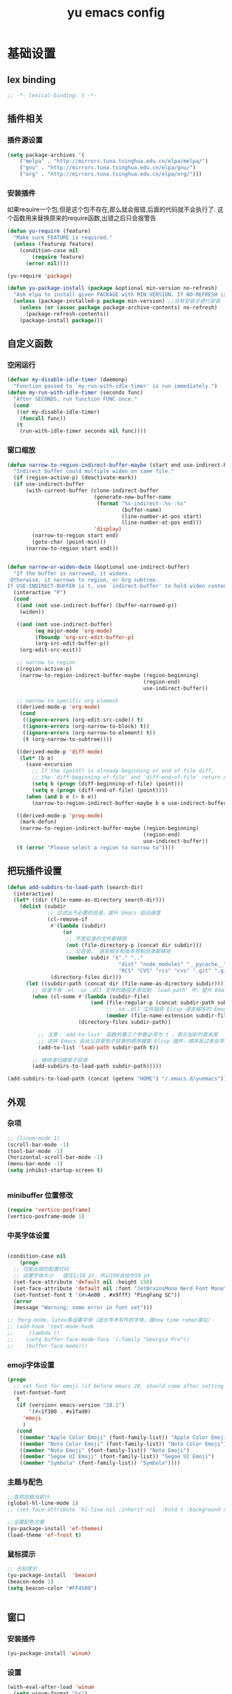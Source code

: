 #+TITLE:yu emacs config
#+STARTUP:overview
* 基础设置
** lex binding

#+begin_src emacs-lisp
;; -*- lexical-binding: t -*-
#+end_src

** 插件相关
*** 插件源设置
#+begin_src emacs-lisp
(setq package-archives '(
    ("melpa" . "http://mirrors.tuna.tsinghua.edu.cn/elpa/melpa/")
    ("gnu" . "http://mirrors.tuna.tsinghua.edu.cn/elpa/gnu/")
    ("org" . "http://mirrors.tuna.tsinghua.edu.cn/elpa/org/")))
#+end_src

*** 安装插件
    如果require一个包,但是这个包不存在,那么就会报错,后面的代码就不会执行了. 这个函数用来替换原来的require函数,出错之后只会报警告
#+begin_src emacs-lisp
(defun yu-require (feature)
  "Make sure FEATURE is required."
  (unless (featurep feature)
    (condition-case nil
        (require feature)
      (error nil))))

(yu-require 'package)

(defun yu-package-install (package &optional min-version no-refresh)
  "Ask elpa to install given PACKAGE with MIN-VERSION. If NO-REFRESH is nil, `package-refresh-contents' is called."
  (unless (package-installed-p package min-version) ;;没有安装才进行安装
    (unless (or (assoc package package-archive-contents) no-refresh)
      (package-refresh-contents))
    (package-install package)))
#+end_src

** 自定义函数
*** 空闲运行
#+begin_src emacs-lisp
(defvar my-disable-idle-timer (daemonp)
  "Function passed to `my-run-with-idle-timer' is run immediately.")
(defun my-run-with-idle-timer (seconds func)
  "After SECONDS, run function FUNC once."
  (cond
   ((or my-disable-idle-timer)
    (funcall func))
   (t
    (run-with-idle-timer seconds nil func))))
#+end_src

*** 窗口缩放

#+begin_src emacs-lisp
(defun narrow-to-region-indirect-buffer-maybe (start end use-indirect-buffer)
  "Indirect buffer could multiple widen on same file."
  (if (region-active-p) (deactivate-mark))
  (if use-indirect-buffer
      (with-current-buffer (clone-indirect-buffer
                            (generate-new-buffer-name
                             (format "%s-indirect-:%s-:%s"
                                     (buffer-name)
                                     (line-number-at-pos start)
                                     (line-number-at-pos end)))
                            'display)
        (narrow-to-region start end)
        (goto-char (point-min)))
      (narrow-to-region start end)))


(defun narrow-or-widen-dwim (&optional use-indirect-buffer)
  "If the buffer is narrowed, it widens.
 Otherwise, it narrows to region, or Org subtree.
If USE-INDIRECT-BUFFER is t, use `indirect-buffer' to hold widen content."
  (interactive "P")
  (cond
   ((and (not use-indirect-buffer) (buffer-narrowed-p))
    (widen))

   ((and (not use-indirect-buffer)
         (eq major-mode 'org-mode)
         (fboundp 'org-src-edit-buffer-p)
         (org-src-edit-buffer-p))
    (org-edit-src-exit))

   ;; narrow to region
   ((region-active-p)
    (narrow-to-region-indirect-buffer-maybe (region-beginning)
                                            (region-end)
                                            use-indirect-buffer))

   ;; narrow to specific org element
   ((derived-mode-p 'org-mode)
    (cond
     ((ignore-errors (org-edit-src-code)) t)
     ((ignore-errors (org-narrow-to-block) t))
     ((ignore-errors (org-narrow-to-element) t))
     (t (org-narrow-to-subtree))))

   ((derived-mode-p 'diff-mode)
    (let* (b e)
      (save-excursion
        ;; If the (point) is already beginning or end of file diff,
        ;; the `diff-beginning-of-file' and `diff-end-of-file' return nil
        (setq b (progn (diff-beginning-of-file) (point)))
        (setq e (progn (diff-end-of-file) (point))))
      (when (and b e (< b e))
        (narrow-to-region-indirect-buffer-maybe b e use-indirect-buffer))))

   ((derived-mode-p 'prog-mode)
    (mark-defun)
    (narrow-to-region-indirect-buffer-maybe (region-beginning)
                                            (region-end)
                                            use-indirect-buffer))
   (t (error "Please select a region to narrow to"))))

#+end_src

** 把玩插件设置

#+begin_src emacs-lisp
(defun add-subdirs-to-load-path (search-dir)
  (interactive)
  (let* ((dir (file-name-as-directory search-dir)))
    (dolist (subdir
             ;; 过滤出不必要的目录，提升 Emacs 启动速度
             (cl-remove-if
              #'(lambda (subdir)
                  (or
                   ;; 不是目录的文件都移除
                   (not (file-directory-p (concat dir subdir)))
                   ;; 父目录、 语言相关和版本控制目录都移除
                   (member subdir '("." ".."
                                    "dist" "node_modules" "__pycache__"
                                    "RCS" "CVS" "rcs" "cvs" ".git" ".github"))))
              (directory-files dir)))
      (let ((subdir-path (concat dir (file-name-as-directory subdir))))
        ;; 目录下有 .el .so .dll 文件的路径才添加到 `load-path' 中，提升 Emacs 启动速度
        (when (cl-some #'(lambda (subdir-file)
                           (and (file-regular-p (concat subdir-path subdir-file))
                                ;; .so .dll 文件指非 Elisp 语言编写的 Emacs 动态库
                                (member (file-name-extension subdir-file) '("el" "so" "dll"))))
                       (directory-files subdir-path))

          ;; 注意：`add-to-list' 函数的第三个参数必须为 t ，表示加到列表末尾
          ;; 这样 Emacs 会从父目录到子目录的顺序搜索 Elisp 插件，顺序反过来会导致 Emacs 无法正常启动
          (add-to-list 'load-path subdir-path t))

        ;; 继续递归搜索子目录
        (add-subdirs-to-load-path subdir-path)))))

(add-subdirs-to-load-path (concat (getenv "HOME") "/.emacs.d/yuemacs"))
#+end_src

** 外观
*** 杂项
    #+begin_src emacs-lisp
  ;; (linum-mode 1)
  (scroll-bar-mode -1)
  (tool-bar-mode -1)
  (horizontal-scroll-bar-mode -1)
  (menu-bar-mode -1)
  (setq inhibit-startup-screen t)


    #+end_src

*** minibuffer 位置修改

    #+begin_src emacs-lisp :tangle no
(require 'vertico-posframe)
(vertico-posframe-mode 1)

    #+end_src

*** 中英字体设置

#+begin_src emacs-lisp

  (condition-case nil
      (progn
	;; 可能出错的配置代码
	;; 设置字体大小   值在1/10 pt，所以100会给你10 pt
	(set-face-attribute 'default nil :height 150)
	(set-face-attribute 'default nil :font "JetBrainsMono Nerd Font Mono")
	(set-fontset-font t '(#x4e00 . #x9fff) "PingFang SC"))
    (error
	(message "Warning: some error in font set")))

  ;; 为org-mode、latex等设置字体（适合学术写作的字体，跟new time roman类似）：
  ;; (add-hook 'text-mode-hook
  ;;     (lambda ()
  ;; 	(setq buffer-face-mode-face '(:family "Georgia Pro"))
  ;; 	(buffer-face-mode)))

#+end_src

*** emoji字体设置
    #+begin_src emacs-lisp :tangle no
(progn
  ;; set font for emoji (if before emacs 28, should come after setting symbols. emacs 28 now has 'emoji . before, emoji is part of 'symbol)
  (set-fontset-font
   t
   (if (version< emacs-version "28.1")
       '(#x1f300 . #x1fad0)
     'emoji
     )
   (cond
    ((member "Apple Color Emoji" (font-family-list)) "Apple Color Emoji")
    ((member "Noto Color Emoji" (font-family-list)) "Noto Color Emoji")
    ((member "Noto Emoji" (font-family-list)) "Noto Emoji")
    ((member "Segoe UI Emoji" (font-family-list)) "Segoe UI Emoji")
    ((member "Symbola" (font-family-list)) "Symbola"))))
    #+end_src

*** 主题与配色

    #+begin_src emacs-lisp
  ;;高亮加粗当前行
  (global-hl-line-mode 1)
  ;; (set-face-attribute 'hl-line nil :inherit nil  :bold t :background nil :foreground nil)

  ;;设置配色方案
  (yu-package-install 'ef-themes)
  (load-theme 'ef-frost t)

    #+end_src

*** 鼠标提示

    #+begin_src emacs-lisp
  ;; 光标提示
  (yu-package-install  'beacon)
  (beacon-mode 1)
  (setq beacon-color "#FF4500")


    #+end_src

** 窗口
*** 安装插件

#+begin_src emacs-lisp
(yu-package-install 'winum)
#+end_src

*** 设置

#+begin_src emacs-lisp
(with-eval-after-load 'winum
  (setq winum-format "%s")
  (setq winum-mode-line-position 0)
  (set-face-attribute 'winum-face nil :foreground "DeepPink" :underline "DeepPink" :weight 'bold))
(my-run-with-idle-timer 0.5 #'winum-mode)
#+end_src

** 文件
*** 最近打开的文件

#+begin_src emacs-lisp
(yu-require 'recentf)
(recentf-mode 1)
(setq recentf-max-menu-item 10)
#+end_src

*** 自动加载外部修改
    #+begin_src emacs-lisp
(global-auto-revert-mode 1)
    #+end_src

*** 重新打开刚刚关闭的文件
    重新打开是指:在emacs不关闭的情况下,打开刚刚关闭的文件
#+begin_src emacs-lisp
(defvar yu-last-closed-file-list nil)

(defun yu-last-closed-file-track ()
  (when buffer-file-name
    (push buffer-file-name yu-last-closed-file-list)))

(defun yu-last-closed-file-reopen ()
  (interactive)
  (if yu-last-closed-file-list
      (find-file (pop yu-last-closed-file-list))
    (user-error "No last closed file to reopen")))

(define-minor-mode yu-last-closed-file-mode
  "Reopen last closed file."
  :global t
  (if yu-last-closed-file-mode
      (add-hook 'kill-buffer-hook #'yu-last-closed-file-track)
    (remove-hook 'kill-buffer-hook #'yu-last-closed-file-track)))
(yu-last-closed-file-mode)

#+end_src

*** 备份文件
    备份文件形如:filename~
#+begin_src emacs-lisp
;; 不生成备份文件
(setq make-backup-files nil)
#+end_src

*** 自动保存文件
   Auto-saving 可以帮你自动保存：每当你输入一些内容或者停止输入一段时间后，Emacs 会帮你自动保存（到另一个单独的文件(#filename#)，不是原文件），此时如果 Emacs 异常退出了，再打开 Emacs 时，Emacs 就会问你是不是需要恢复文件。如果你手动保存比 Auto-saving 还频繁的话，确实没必要开着 Auto-saveing 了。
#+begin_src emacs-lisp
;; 关闭备份文件
(setq auto-save-default nil)
#+end_src

*** 文件锁
   lock file 是在出现编辑同一个文件时，Emacs 提供的保护措施。比如说，你先用 Emacs 编辑会文件，并没保存，之后又在用 Vim 编辑并保存了同一个文件，这时你回到 Emacs 试图保存文件，Emacs 会警告你：这个文件已经在别的地方修改了，一旦你直接保存，就会失去在 Vim 里的修改，你就有机会决定如何处理这个冲突。
** 其他
*** yes no 相关
   #+begin_src emacs-lisp
;; 使用y代替yes
(fset 'yes-or-no-p 'y-or-n-p)
;; 让回车键表示输入 y
(define-key y-or-n-p-map [return] 'act)
   #+end_src

* Evil相关
** 基本设置
   设置undo历史记录数
#+begin_src emacs-lisp
(setq undo-limit 8000000
      undo-strong-limit 8000000
      undo-outer-limit 8000000)
#+end_src

   设置文本查看格式
#+begin_src emacs-lisp
(defvar my-search-text-history nil "List of text I searched.")
(defun my-select-from-search-text-history ()
  "My select the history of text searching."
  (interactive)
  (ivy-read "Search text history:" my-search-text-history
            :action (lambda (item)
                      (copy-yank-str item)
                      (message "%s => clipboard & yank ring" item))))

(defun my-cc-isearch-string (&rest args)
  "Add `isearch-string' into history."
  (ignore args)
  (and isearch-string
       (> (length isearch-string) 0)
       (push isearch-string my-search-text-history)))
#+end_src

** evil
*** 安装

#+begin_src emacs-lisp
(yu-package-install 'evil)
(yu-package-install 'undo-fu)
(yu-package-install 'expand-region)
#+end_src

*** 常规设置
    切换至normal模式时，光标会回退一位,与vim行为保持一致
    #+begin_src emacs-lisp
(evil-mode 1)
(setq evil-move-cursor-back t)
;; 在某些特定的模式下，并不需要开启evil以编辑文本，下面这一串配置使evil在这些模式下使用指定的模式；emacs代表emacs默认的编辑模式，而normal则是evil的normal模式
(defvar my-initial-evil-state-setup
  '((minibuffer-inactive-mode . emacs)
    (calendar-mode . emacs)
    (special-mode . emacs)
    (grep-mode . emacs)
    (Info-mode . emacs)
    (term-mode . emacs)
    (anaconda-nav-mode . emacs)
    (log-edit-mode . emacs)
    (magit-log-edit-mode . emacs)
    (help-mode . emacs)
    (eshell-mode . emacs)
    (shell-mode . emacs)
    (fundamental-mode . emacs)
    (woman-mode . emacs)
    (dired-mode . emacs)
    (messages-buffer-mode . normal))
  "Default evil state per major mode.")

(with-eval-after-load 'evil
  ;; replace undo-tree with undo-fu  @see https://github.com/emacs-evil/evil/issues/1074
  (setq evil-undo-system 'undo-redo)
  (define-key evil-normal-state-map "u" 'undo-fu-only-undo)
  (define-key evil-normal-state-map (kbd "C-r") 'undo-fu-only-redo)

  ;; initial evil state per major mode
  (dolist (p my-initial-evil-state-setup)
    (evil-set-initial-state (car p) (cdr p)))

  ;; evil re-assign "M-." to `evil-repeat-pop-next' which I don't use actually. Restore "M-." to original binding command
  (define-key evil-normal-state-map (kbd "M-.") 'xref-find-definitions)
  (setq expand-region-contract-fast-key "z") ;; 使用z在可视模式下修改所选区域   expand-region-custom.el中定义的
  ;; evil 1.0.8 search word instead of symbol  @see https://bitbucket.org/lyro/evil/issue/360/possible-evil-search-symbol-forward
  (setq evil-symbol-word-search t)

  ;; don't add replaced text to `kill-ring'
  (setq evil-kill-on-visual-paste nil)

  ;; @see https://emacs.stackexchange.com/questions/9583/how-to-treat-underscore-as-part-of-the-word
  ;; uncomment below line to make "dw" has exact same behavior in evil as as in vim
  ;; (defalias #'forward-evil-word #'forward-evil-symbol)

  ;; @see https://bitbucket.org/lyro/evil/issue/511/let-certain-minor-modes-key-bindings
  (defmacro adjust-major-mode-keymap-with-evil (m &optional r)
    `(with-eval-after-load (quote ,(if r r m))
       (evil-make-overriding-map ,(intern (concat m "-mode-map")) 'normal)
       ;; force update evil keymaps after git-timemachine-mode loaded
       (add-hook (quote ,(intern (concat m "-mode-hook"))) #'evil-normalize-keymaps)))
  (adjust-major-mode-keymap-with-evil "git-timemachine")
  (setq evil-default-cursor t))
#+end_src

*** 定义常规text objects
   定义text objects, works on evil v1.0.9 using older method
   例 =abc=  光标在a上,按住vi=,则选取abc
   #+begin_src emacs-lisp
(defmacro my-evil-define-and-bind-text-object (key start-regex end-regex)
  (let* ((inner-name (make-symbol "inner-name"))
         (outer-name (make-symbol "outer-name")))
    `(progn
       (evil-define-text-object ,inner-name (count &optional beg end type)
         (evil-select-paren ,start-regex ,end-regex beg end type count nil))
       (evil-define-text-object ,outer-name (count &optional beg end type)
         (evil-select-paren ,start-regex ,end-regex beg end type count t))
       (define-key evil-inner-text-objects-map ,key (quote ,inner-name))
       (define-key evil-outer-text-objects-map ,key (quote ,outer-name)))))

(my-evil-define-and-bind-text-object "=" "=" "=")
(my-evil-define-and-bind-text-object "|" "|" "|")
(my-evil-define-and-bind-text-object "/" "/" "/")
(my-evil-define-and-bind-text-object "l" "^ *" " *$") ;;选取一行
(my-evil-define-and-bind-text-object "r" "\{\{" "\}\}")

#+end_src

*** 定义文件路径text objects
   将文件路径做为text object
     - "vif" to select base name
     - "vaf" to select full path
   example:
     "/hello/world"
     "C:hello\\hello\\world\\test.exe"
   #+begin_src emacs-lisp
(defun my-evil-path-is-separator-char (ch)
  "Check ascii table that CH is slash characters.
If the character before and after CH is space or tab, CH is NOT slash"
  (let* (rlt prefix-ch postfix-ch)
    (when (and (> (point) (point-min)) (< (point) (point-max)))
      (save-excursion
        (backward-char)
        (setq prefix-ch (following-char)))
      (save-excursion
        (forward-char)
        (setq postfix-ch (following-char))))
    (if (and (not (or (= prefix-ch 32) (= postfix-ch 32)))
             (or (= ch 47) (= ch 92)) )
        (setq rlt t))
    rlt))

(defun my-evil-path-not-path-char (ch)
  "Check ascii table for character CH."
  (or (and (<= 0 ch) (<= ch 32))
      (memq ch
            '(34 ; double quotes
              ?'
              40 ; (
              41 ; )
              ?<
              ?>
              91 ; [
              93 ; ]
              ?`
              ?{
              ?}
              127))))

(defun my-evil-path-calculate-path (b e)
  (let* (rlt f)
    (when (and b e)
      (setq b (+ 1 b))
      (when (save-excursion
              (goto-char e)
              (setq f (my-evil-path-search-forward-char 'my-evil-path-is-separator-char t))
              (and f (>= f b)))
        (setq rlt (list b (+ 1 f) (- e 1)))))
    rlt))

(defun my-evil-path-get-path-already-inside ()
  (let* (b e)
    (save-excursion
      (setq b (my-evil-path-search-forward-char 'my-evil-path-not-path-char t)))
    (save-excursion
      (when (setq e (my-evil-path-search-forward-char 'my-evil-path-not-path-char))
        (goto-char (- e 1))
        ;; example: hello/world,
        (if (memq (following-char) '(?, ?.))
            (setq e (- e 1)))))
    (my-evil-path-calculate-path b e)))

(defun my-evil-path-search-forward-char (fn &optional backward)
  (let* (found
         rlt
         (limit (if backward (point-min) (point-max)))
         out-of-loop)
    (save-excursion
      (while (not out-of-loop)
        ;; for the char, exit
        (if (setq found (apply fn (list (following-char))))
            (setq out-of-loop t)
          ;; reach the limit, exit
          (if (= (point) limit)
              (setq out-of-loop t)
            ;; keep moving
            (if backward (backward-char) (forward-char)))))
      (if found (setq rlt (point))))
    rlt))

(defun my-evil-path-extract-region ()
  "Find the closest file path."
  (let* (rlt b f1 f2)
    (if (and (not (my-evil-path-not-path-char (following-char)))
             (setq rlt (my-evil-path-get-path-already-inside)))
        ;; maybe (point) is in the middle of the path
        t
      ;; need search forward AND backward to find the right path
      (save-excursion
        ;; path in backward direction
        (when (setq b (my-evil-path-search-forward-char #'my-evil-path-is-separator-char t))
          (goto-char b)
          (setq f1 (my-evil-path-get-path-already-inside))))
      (save-excursion
        ;; path in forward direction
        (when (setq b (my-evil-path-search-forward-char #'my-evil-path-is-separator-char))
          (goto-char b)
          (setq f2 (my-evil-path-get-path-already-inside))))
      ;; pick one path as the final result
      (cond
       ((and f1 f2)
        (if (> (- (point) (nth 2 f1)) (- (nth 0 f2) (point)))
            (setq rlt f2)
          (setq rlt f1)))
       (f1
        (setq rlt f1))
       (f2
        (setq rlt f2))))

    rlt))

(evil-define-text-object my-evil-path-inner-text-object (&optional count begin end type)
  "File name of nearby path"
  (let* ((selected-region (my-evil-path-extract-region)))
    (if selected-region
        (evil-range (nth 1 selected-region) (nth 2 selected-region) :expanded t))))

(evil-define-text-object my-evil-path-outer-text-object (&optional count begin end type)
  "Nearby path."
  (let* ((selected-region (my-evil-path-extract-region)))
    (when selected-region
      (evil-range (car selected-region) (+ 1 (nth 2 selected-region)) type :expanded t))))

(define-key evil-inner-text-objects-map "f" 'my-evil-path-inner-text-object)
(define-key evil-outer-text-objects-map "f" 'my-evil-path-outer-text-object)

#+end_src

*** vi各模式快捷键

   #+begin_src emacs-lisp
;; 配置evil-ex模式下的快捷键
(define-key evil-ex-completion-map (kbd "C-a") 'move-beginning-of-line)
(define-key evil-ex-completion-map (kbd "C-b") 'backward-char)
(define-key evil-ex-completion-map (kbd "M-p") 'previous-complete-history-element)
(define-key evil-ex-completion-map (kbd "M-n") 'next-complete-history-element)

;; 配置evil-normal模式下的快捷键
(define-key evil-normal-state-map (kbd "C-]") 'counsel-etags-find-tag-at-point)
(define-key evil-normal-state-map "gh" 'beginning-of-defun)
(define-key evil-normal-state-map "=" 'text-scale-increase)
(define-key evil-normal-state-map "-" 'text-scale-decrease)

;; 配置evil-visual模式下的快捷键
(define-key evil-visual-state-map (kbd "v") 'er/expand-region)
(define-key evil-visual-state-map (kbd "C-]") 'counsel-etags-find-tag-at-point)

;; 配置evil-insert模式下的快捷键
(define-key evil-insert-state-map (kbd "C-e") 'move-end-of-line)

;; 配置evil-emacs模式下的快捷键
(define-key evil-emacs-state-map (kbd "M-j") 'yas-expand)
(define-key evil-ex-completion-map (kbd "C-a") 'back-to-indentation)

;; 设置evil的插入模式使用emacs原生按键
;; remove all keybindings from insert-state keymap,it is VERY VERY important
(setcdr evil-insert-state-map nil)
;; 把emacs模式下的按键绑定到Insert模式下
(define-key evil-insert-state-map
  (read-kbd-macro evil-toggle-key) 'evil-emacs-state)
;; but [escape] should switch back to normal state
(define-key evil-insert-state-map [escape] 'evil-normal-state)
(define-key evil-insert-state-map (kbd "C-w") 'backward-kill-word)
(define-key evil-insert-state-map (kbd "C-u") 'evil-delete-back-to-indentation)
(define-key evil-insert-state-map (kbd "C-a") 'back-to-indentation)
(define-key evil-insert-state-map (kbd "C-l") 'delete-char)
(define-key evil-insert-state-map (kbd "C-j") (lambda () (interactive) (end-of-line) (newline-and-indent)))
(define-key evil-insert-state-map (kbd "C-k") (lambda () (interactive) (beginning-of-line) (newline-and-indent) (previous-line)))
#+end_src

*** 设置evil的标记历史显示格式

#+begin_src emacs-lisp
(defvar evil-global-markers-history nil)
(defun my-evil-set-marker-hack (char &optional pos advance)
  "Place evil marker's position into history."
  (ignore advance)
  (unless pos (setq pos (point)))
  ;; only remember global markers
  (when (and (>= char ?A) (<= char ?Z) buffer-file-name)
    (setq evil-global-markers-history
          (delq nil
                (mapcar `(lambda (e)
                           (unless (string-match (format "^%s@" (char-to-string ,char)) e)
                             e))
                        evil-global-markers-history)))
    (setq evil-global-markers-history
          (add-to-list 'evil-global-markers-history
                       (format "%s@%s:%d:%s"
                               (char-to-string char)
                               (file-truename buffer-file-name)
                               (line-number-at-pos pos)
                               (string-trim (my-line-str)))))))
(advice-add 'evil-set-marker :before #'my-evil-set-marker-hack)

#+end_src

*** 定义自己的文本对象v 代表某个语句
#+begin_src emacs-lisp
(evil-define-text-object my-evil-a-statement (count &optional beg end type)
  "Select a statement."
  (list (my-skip-white-space (line-beginning-position) 1)
        (line-end-position)))

(evil-define-text-object my-evil-inner-statement (count &optional beg end type)
  "Select inner statement."
  (let* ((b (my-skip-white-space (line-beginning-position) 1))
         (e (line-end-position)))
    (list (save-excursion
            (goto-char b)
            (while (and (< (point) e) (not (eq (following-char) 61)))
              (forward-char))
            (cond
             ((eq (point) e)
              b)
             (t
              ;; skip '=' at point
              (goto-char (my-skip-white-space (1+ (point)) 1))
              (point))))
          (cond
           ((eq (char-before e) 59) ; ";"
            (my-skip-white-space (1- e) -1))
           (t
            e)))))

(define-key evil-outer-text-objects-map "v" #'my-evil-a-statement)
(define-key evil-inner-text-objects-map "v" #'my-evil-inner-statement)

#+end_src

*** 定义自己的文本对象i 代表引号(单 双引号)内的对象

#+begin_src emacs-lisp
(defun my-text-obj-similar-font (count beg end type inclusive)
  "Get maximum range of single or double quote text object.
If INCLUSIVE is t, the text object is inclusive."
  (ignore count beg end type)
  (let* ((range (my-create-range inclusive)))
    (evil-range (car range) (cdr range) inclusive)))

(evil-define-text-object my-evil-a-single-or-double-quote (count &optional beg end type)
  "Select a single-quoted expression."
  :extend-selection t
  (my-text-obj-similar-font count beg end type t))

(evil-define-text-object my-evil-inner-single-or-double-quote (count &optional beg end type)
  "Select 'inner' single-quoted expression."
  :extend-selection nil
  (my-text-obj-similar-font count beg end type nil))

(define-key evil-outer-text-objects-map "i" #'my-evil-a-single-or-double-quote)
(define-key evil-inner-text-objects-map "i" #'my-evil-inner-single-or-double-quote)

#+end_src

*** 定义自己的文本对象g 代表括号内的对象

#+begin_src emacs-lisp
(defun my-evil-paren-range (count beg end type inclusive)
  "Get minimum range of paren text object.
If INCLUSIVE is t, the text object is inclusive."
  (let* ((parens '("()" "[]" "{}" "<>"))
         range
         found-range)
    (dolist (p parens)
      (condition-case nil
          (setq range (evil-select-paren (aref p 0) (aref p 1) beg end type count inclusive))
        (error nil))
      (when range
        (cond
         (found-range
          (when (< (- (nth 1 range) (nth 0 range))
                   (- (nth 1 found-range) (nth 0 found-range)))
            (setf (nth 0 found-range) (nth 0 range))
            (setf (nth 1 found-range) (nth 1 range))))
         (t
          (setq found-range range)))))
    found-range))

(evil-define-text-object my-evil-a-paren (count &optional beg end type)
  "Select a paren."
  :extend-selection t
  (my-evil-paren-range count beg end type t))

(evil-define-text-object my-evil-inner-paren (count &optional beg end type)
  "Select 'inner' paren."
  :extend-selection nil
  (my-evil-paren-range count beg end type nil))

(define-key evil-inner-text-objects-map "g" #'my-evil-inner-paren)
(define-key evil-outer-text-objects-map "g" #'my-evil-a-paren)

#+end_src

*** 根据evil的模式来改变modeline颜色

#+begin_src emacs-lisp

(defconst my-default-color (cons (face-background 'mode-line)
                                 (face-foreground 'mode-line)))
(defun my-show-evil-state ()
  "Change mode line color to notify user evil current state."
  (let* ((color (cond ((minibufferp) my-default-color)
                      ((evil-insert-state-p) '("#e80000" . "#ffffff"))
                      ((evil-emacs-state-p)  '("#444488" . "#ffffff"))
                      ((buffer-modified-p)   '("#006fa0" . "#ffffff"))
                      (t my-default-color))))
    (set-face-background 'mode-line (car color))
    (set-face-foreground 'mode-line (cdr color))))
(add-hook 'post-command-hook #'my-show-evil-state)
#+end_src

*** EX命令设置
    主要针对evil的ex命令使用   需要自行调用
    #+begin_src emacs-lisp
(defun my-evil-ex-command-completion-at-point ()
  "Completion function for ex command history."
  (let* ((start (or (get-text-property 0 'ex-index evil-ex-cmd)
                    (point)))
         (end (point)))
    (list start end evil-ex-history :exclusive 'no)))

(defun my-search-evil-ex-history ()
  "Search `evil-ex-history' to complete ex command."
  (interactive)
  (let (after-change-functions
        (completion-styles '(substring))
        (completion-at-point-functions '(my-evil-ex-command-completion-at-point)))
    (evil-ex-update)
    (completion-at-point)
    (remove-text-properties (minibuffer-prompt-end) (point-max) '(face nil evil))))

(defun my-optimize-evil ()
  "I prefer mixed Emacs&Vi style.  Run this function in \"~/.custom.el\"."
  (with-eval-after-load 'evil
    ;; TAB key still triggers `evil-ex-completion'.
    (define-key evil-ex-completion-map (kbd "C-d") 'delete-char)
    ;; use `my-search-evil-ex-history' to replace `evil-ex-command-window'
    (define-key evil-ex-completion-map (kbd "C-f") 'forward-char)
    (define-key evil-ex-completion-map (kbd "C-s") 'evil-ex-command-window)
    ;; I use Emacs in terminal which may not support keybinding "C-r" or "M-n"
    (define-key evil-ex-completion-map (kbd "C-r") 'my-search-evil-ex-history)
    (define-key evil-ex-completion-map (kbd "M-n") 'my-search-evil-ex-history)))

#+end_src

*** 可视模式
    可视模式下选择的内容不添加到evil register中
    #+begin_src emacs-lisp
(defvar my-evil-enable-visual-update-x-selection nil
  "Automatically copy the selected text into evil register. I'm not sure this is good idea.")
(defun my-evil-visual-update-x-selection-hack (orig-func &rest args)
  (when my-evil-enable-visual-update-x-selection
    (apply orig-func args)))
(advice-add 'evil-visual-update-x-selection :around #'my-evil-visual-update-x-selection-hack)
#+end_src

*** evil-declare-key
   使用evil-declare-key，可以非常方便地定义某个模式下evil的按键
   leader keys started with upper cased character or 'g' or special character except "=" and "-"
   #+begin_src emacs-lisp
     ;; 如下配置，在org-mode中normal模式下，按TAB键可以直接执行org-cycle命令，去展开或折叠某个heading
     (evil-declare-key 'normal org-mode-map
       "gh" 'outline-up-heading
       "$" 'org-end-of-line ; smarter behavior on headlines etc.
       "^" 'org-beginning-of-line ; ditto
       "<" (lambda () (interactive) (org-demote-or-promote 1)) ; out-dent
       ">" 'org-demote-or-promote ; indent
       (kbd "TAB") 'org-cycle)

     (evil-declare-key 'normal markdown-mode-map
       "gh" 'outline-up-heading
       (kbd "TAB") 'markdown-cycle)
   #+end_src

** evil-surround
*** 安装

#+begin_src emacs-lisp
(yu-package-install 'evil-surround)
#+end_src

*** 基本设置
   evil-surround 类于vim-surround，可以在evil模式下方便地操作匹配的符号
   evil-surround快捷键说明
       cs for change surround 修改包围字符   cs"'
       ds for delete surround 删除包围字符
       ys for your surround 添加包围字符     ysiW"
   下面的配置为org-mode和emacs-lisp-mode分别加入一些匹配的符号，以便于surround可以操纵它
#+begin_src emacs-lisp
(my-run-with-idle-timer 2 #'global-evil-surround-mode)
(with-eval-after-load 'evil-surround
  (defun evil-surround-prog-mode-hook-setup ()
    "Set up surround shortcuts."
    (cond
     ((memq major-mode '(sh-mode))
      (push '(?$ . ("$(" . ")")) evil-surround-pairs-alist))
     (t
      (push '(?$ . ("${" . "}")) evil-surround-pairs-alist)))

    (when (memq major-mode '(org-mode))
      (push '(?\[ . ("[[" . "]]")) evil-surround-pairs-alist)
      (push '(?= . ("=" . "=")) evil-surround-pairs-alist))

    (when (memq major-mode '(emacs-lisp-mode))
      (push '(?\( . ("( " . ")")) evil-surround-pairs-alist)
      (push '(?` . ("`" . "'")) evil-surround-pairs-alist))

    ;; generic
    (push '(?/ . ("/" . "/")) evil-surround-pairs-alist))
  (add-hook 'prog-mode-hook 'evil-surround-prog-mode-hook-setup))

#+end_src

** evil-visualstar
*** 安装

#+begin_src emacs-lisp
(yu-package-install 'evil-visualstar)
#+end_src

*** 基本设置
   选择一段文本,按#(上)或者*(下)搜索
#+begin_src emacs-lisp
(setq evil-visualstar/persistent t)
(my-run-with-idle-timer 2 #'global-evil-visualstar-mode)
#+end_src

   设置文本查看格式
#+begin_src emacs-lisp
(advice-add 'evil-visualstar/begin-search :after #'my-cc-isearch-string)
#+end_src

** evil-escape
*** 安装

#+begin_src emacs-lisp
(yu-package-install 'evil-escape)
#+end_src
*** 设置
   设置退出插入模式的按键  disable evil-escape when input method is on
   #+begin_src emacs-lisp
;; (global-set-key (kbd "C-c C-g") 'evil-escape) ;; 可这样设置全局快捷键
(setq-default evil-escape-delay 0.3)
(setq evil-escape-excluded-major-modes '(dired-mode))
(setq-default evil-escape-key-sequence "kj")
(evil-escape-mode 1)
#+end_src

** evil-mark-replace
*** 安装

#+begin_src emacs-lisp
(yu-package-install 'evil-mark-replace)
#+end_src
   更改函数内某个符号名
   #+begin_src emacs-lisp
(defvar my-web-mode-element-rename-previous-tag nil
  "Used by `my-rename-thing-at-point'.")

(defun my-rename-thing-at-point (&optional n)
  "Rename thing at point.
If N > 0 and in html, repeating previous tag name operation.
If N > 0 and in js, only occurrences in current N lines are renamed."
  (interactive "P")
  (cond
   ((eq major-mode 'web-mode)
     (unless (and n my-web-mode-element-rename-previous-tag)
       (setq my-web-mode-element-rename-previous-tag (read-string "New tag name? ")))
     (web-mode-element-rename my-web-mode-element-rename-previous-tag))

   ((derived-mode-p 'js2-mode)
    ;; use `js2-mode' parser, much smarter and works in any scope
    (js2hl-rename-thing-at-point n))

   (t
    ;; simple string search/replace in function scope
    (evilmr-replace-in-defun))))

#+end_src

** evil-search

#+begin_src emacs-lisp
(advice-add 'evil-search-incrementally :after #'my-cc-isearch-string)
(advice-add 'evil-search-word :after #'my-cc-isearch-string)
#+end_src

** evil-nerd-commenter
*** 安装

#+begin_src emacs-lisp
(yu-package-install 'evil-nerd-commenter)
#+end_src

*** 设置
   快速进行注释，不依赖于evil
#+begin_src emacs-lisp
(my-run-with-idle-timer 2 #'evilnc-default-hotkeys)
(define-key evil-motion-state-map "gc" 'evilnc-comment-operator) ; same as doom-emacs
(define-key evil-motion-state-map "gb" 'evilnc-copy-and-comment-operator)
(define-key evil-motion-state-map "gy" 'evilnc-yank-and-comment-operator)
#+end_src

   注释段落
   #+begin_src emacs-lisp
(defun my-current-line-html-p (paragraph-region)
  "Is current line html?"
  (let* ((line (buffer-substring-no-properties (line-beginning-position)
                                               (line-end-position)))
         (re (format "^[ \t]*\\(%s\\)?[ \t]*</?[a-zA-Z]+"
                     (regexp-quote (evilnc-html-comment-start)))))
    ;; current paragraph does contain html tag
    (if (and (>= (point) (car paragraph-region))
             (string-match re line))
        t)))

(defun my-evilnc-comment-or-uncomment-paragraphs (&optional num)
  "Comment or uncomment NUM paragraphs which might contain html tags."
  (interactive "p")
  (yu-require 'evil-nerd-commenter)
  (let* ((paragraph-region (evilnc--get-one-paragraph-region))
         (html-p (ignore-errors
                   (or (save-excursion
                         (sgml-skip-tag-backward 1)
                         (my-current-line-html-p paragraph-region))
                       (save-excursion
                         (sgml-skip-tag-forward 1)
                         (my-current-line-html-p paragraph-region))))))
    (if html-p (evilnc-comment-or-uncomment-html-paragraphs num)
      (evilnc-comment-or-uncomment-paragraphs num))))

#+end_src

** evil-matchit
*** 安装

#+begin_src emacs-lisp
(yu-package-install 'evil-matchit)
#+end_src

*** 设置
   按%进行匹配跳转
   #+begin_src emacs-lisp
(my-run-with-idle-timer 2 #'global-evil-matchit-mode)
#+end_src

** evil-exchange
*** 安装
   类vim-exchange，可以方便地交换两处字符  按两次gx即可 gX取消
#+begin_src emacs-lisp
(yu-package-install 'evil-exchange)
#+end_src

*** 设置

#+begin_src emacs-lisp
;; (setq evil-exchange-key (kbd "zx"))   ;; 更改默认的绑定按键
(my-run-with-idle-timer 4 #'evil-exchange-install)
#+end_src

** evil-find-char-pinyin-mode
   Evil’s f/F/t/T command can search PinYin ,
*** 安装

#+begin_src emacs-lisp
(yu-package-install 'evil-find-char-pinyin)
#+end_src

#+begin_src emacs-lisp
(my-run-with-idle-timer 4 #'evil-find-char-pinyin-mode)
#+end_src

* 中文输入
** pyim

#+begin_src emacs-lisp
(yu-package-install 'pyim)
(yu-package-install 'pyim-basedict)
(defun my-toggle-input-method ()
  "When input method is on, goto `evil-insert-state'."
  (interactive)
  ;; load IME when needed, less memory footprint
  (yu-require 'pyim)
  ;; some guys don't use evil-mode at all
  (cond
   ((and (boundp 'evil-mode) evil-mode)
    ;; evil-mode
    (cond
     ((eq evil-state 'insert)
      (toggle-input-method))
     (t
      (evil-insert-state)
      (unless current-input-method
        (toggle-input-method))))
    (cond
     (current-input-method
      ;; evil-escape and pyim may conflict
      ;; @see https://github.com/redguardtoo/emacs.d/issues/629
      (evil-escape-mode -1)
      (message "IME on!"))
     (t
      (evil-escape-mode 1)
      (message "IME off!"))))
   (t
    ;; NOT evil-mode
    (toggle-input-method))))

(defun my-evil-insert-state-hack (orig-func &rest args)
  "Notify user IME status."
  (apply orig-func args)
  (if current-input-method (message "IME on!")))
(advice-add 'evil-insert-state :around #'my-evil-insert-state-hack)

(global-set-key (kbd "C-\\") 'my-toggle-input-method)

;; pyim相关
(defvar my-pyim-directory "~/.eim"
  "The directory containing pyim dictionaries.")

(with-eval-after-load 'pyim
  (defun my-pyim-clear-and-off ()
    "Clear and off."
    (interactive)
    (pyim-quit-clear)
    (my-toggle-input-method))

  ;; press "/" to turn off pyim
  (define-key pyim-mode-map (kbd "/") 'my-pyim-clear-and-off)

  ;; use western punctuation
  (setq pyim-punctuation-dict nil)
  (setq default-input-method "pyim")

  (cond
   (t
    (setq pyim-pinyin-fuzzy-alist
          '(("en" "eng")
            ("in" "ing")))

    ;; Dictionaries:
    ;;   pyim-greatdict is not recommended. It has too many useless words and slows down pyim.
    ;;
    ;;   Download pyim-bigdict,
    ;;   curl -L http://tumashu.github.io/pyim-bigdict/pyim-bigdict.pyim.gz | zcat > ~/.eim/pyim-bigdict.pyim
    ;;
    ;;   Download pyim-tsinghua (recommended),
    ;;   curl -L https://raw.githubusercontent.com/redguardtoo/pyim-tsinghua-dict/master/pyim-tsinghua-dict.pyim > ~/.eim/pyim-tsinghua-dict.pyim

    ;; don's use shortcode2word
    (setq pyim-enable-shortcode nil)

    ;; use memory efficient pyim engine for pinyin IME
    (yu-require 'pyim-dregcache)
    (setq pyim-dcache-backend 'pyim-dregcache)

    ;; automatically load pinyin dictionaries "*.pyim" under "~/.eim/"
    (let* ((files (and (file-exists-p my-pyim-directory)
                       (directory-files-recursively my-pyim-directory "\.pyim$")))
           disable-basedict)
      (when (and files (> (length files) 0))
        (setq pyim-dicts
              (mapcar (lambda (f)
                        (list :name (file-name-base f) :file f))
                      files))
        (dolist (f files)
          (when (member (file-name-base f) '("pyim-another-dict"
                                             "pyim-tsinghua-dict.pyim"
                                             "pyim-bigdict"
                                             "pyim-greatdict"))
            (setq disable-basedict t))))
      (unless disable-basedict (pyim-basedict-enable)))))

  ;; don't use tooltip
  (setq pyim-use-tooltip 'popup))
#+end_src

* 补全
** company
#+begin_src emacs-lisp :tangle no
(yu-package-install 'company)
;; (global-company-mode 1)
(add-hook 'after-init-hook 'global-company-mode)

(defvar my-company-select-by-number-p t
  "User can press number key to select company candidate.")

(defvar my-company-zero-key-for-filter nil
  "If t, pressing 0 calls `company-filter-candidates' per company's status.
If `my-company-select-by-number-p' is nil, this flag is ignored. ")

(with-eval-after-load 'company
  (defun my-company-number ()
    "Forward to `company-complete-number'.
Unless the number is potentially part of the candidate.
In that case, insert the number."
    (interactive)
    (let* ((k (this-command-keys))
           (re (concat "^" company-prefix k))
           (n (if (equal k "0") 10 (string-to-number k))))
      (cond
       ((or (cl-find-if (lambda (s) (string-match re s)) company-candidates)
            (> n (length company-candidates))
            (looking-back "[0-9]" (line-beginning-position)))
        (self-insert-command 1))

       ((and (eq n 10) my-company-zero-key-for-filter)
        (company-filter-candidates))

       (t
        (company-complete-number n)))))

  (when my-company-select-by-number-p
    (let ((map company-active-map))
      (mapc
       (lambda (x)
         (define-key map (format "%d" x) 'my-company-number))
       (number-sequence 0 9))))


  (setq company-idle-delay 0.2
        company-show-numbers t)

  ;; NOT to load company-mode for certain major modes.
  (setq company-global-modes
        '(not
          eshell-mode
          comint-mode
          erc-mode
          gud-mode
          rcirc-mode
          minibuffer-inactive-mode)))
#+end_src

** 括号自动补全

#+begin_src emacs-lisp
(electric-pair-mode t)
#+end_src

** vertico  增强minibuffer

#+begin_src emacs-lisp
(yu-package-install 'vertico)
(vertico-mode t)

(defun yu-minibuffer-backward-kill (arg)
    "When minibuffer is completing a file name delete up to parent
folder, otherwise delete a word"
    (interactive "p")
    (if minibuffer-completing-file-name
        (if (string-match-p "/." (minibuffer-contents))
            (zap-up-to-char (- arg) ?/)
          (delete-minibuffer-contents))
      (backward-kill-word arg)))

(define-key minibuffer-local-map (kbd "C-h") 'yu-minibuffer-backward-kill)
#+end_src

** orderless  模糊搜索

#+begin_src emacs-lisp
(yu-package-install 'orderless)
(setq completion-styles '(orderless))

;; vertico 支持拼音搜索
(yu-package-install 'pinyinlib)
(yu-require 'pinyinlib)

(defun completion--regex-pinyin (str)
  (orderless-regexp (pinyinlib-build-regexp-string str)))
(with-eval-after-load 'orderless
  (add-to-list 'orderless-matching-styles 'completion--regex-pinyin))
#+end_src

** marginalia  增强minibuffer中的注释信息

#+begin_src emacs-lisp
(yu-package-install 'marginalia)
(marginalia-mode t)
#+end_src

** consult  增强文件内搜索和跳转函数定义

#+begin_src emacs-lisp
(yu-package-install 'consult)
(global-set-key (kbd "C-s") 'consult-line)

;; 关闭最近打开文件时的预览功能
(with-eval-after-load 'consult
  (consult-customize consult-recent-file :preview-key nil))

(defun yu-consult-line-symbol-at-point ()
  "Consult line the synbol where the point is"
  (interactive)
  (consult-line (thing-at-point 'symbol)))

(defun yu-consult-find-orgs-headings (&optional match)
  "find headngs in all org files on current directory."
  (interactive)
  (consult-org-heading match (directory-files org-directory t "^[0-9]\\{8\\}.+\\.org$")))
#+end_src

* 跳转
** 安装

#+begin_src emacs-lisp
(yu-package-install 'avy)
(yu-package-install 'ace-pinyin)
#+end_src

** 配置

#+begin_src emacs-lisp
(autoload 'ace-pinyin-jump-char-2 "ace-pinyin" "" t)
#+end_src

* Org相关
** 功能设置
*** 解决加载慢

#+begin_src emacs-lisp
(setq org-modules-loaded t)
#+end_src

*** org tempo
    开启<s补全代码
#+begin_src emacs-lisp
(require 'org-tempo)
#+end_src

    禁用左尖括号;这里需要先打开 electric-pair-mode 才能继续设置
#+begin_src emacs-lisp
(setq electric-pair-inhibit-predicate
      `(lambda (c)
	 (if (char-equal c ?\<) t (,electric-pair-inhibit-predicate c))))

(add-hook 'org-mode-hook
	  (lambda ()
	    (setq-local electric-pair-inhibit-predicate
			`(lambda (c)
			   (if (char-equal c ?\<) t (,electric-pair-inhibit-predicate c))))))
#+end_src

*** 关闭导出 html 时的validation

#+begin_src emacs-lisp
(setq org-html-validation-link nil)
#+end_src

*** 导出html时的标题范围

    #+begin_src emacs-lisp
    (setq org-export-headline-levels 5)
    #+end_src

*** 自动缩进

    #+begin_src emacs-lisp
      (setq org-adapt-indentation t)
    #+end_src

** 外观定制
*** 标题字体大小
    设置Org mode标题以及每级标题行的大小
    #+begin_src emacs-lisp
(custom-set-faces '(org-document-title ((t (:height 1.75 :weight bold))))
		  '(org-level-1 ((t (:height 1.2 :weight bold))))
		  '(org-level-2 ((t (:height 1.15 :weight bold))))
		  '(org-level-3 ((t (:height 1.1 :weight bold))))
		  '(org-level-4 ((t (:height 1.05 :weight bold))))
		  '(org-level-5 ((t (:height 1.0 :weight bold))))
		  '(org-level-6 ((t (:height 1.0 :weight bold))))
		  '(org-level-7 ((t (:height 1.0 :weight bold))))
		  '(org-level-8 ((t (:height 1.0 :weight bold))))
		  '(org-level-9 ((t (:height 1.0 :weight bold))))
		  ;; '(org-block-begin-line ((t (:underline t :background unspecified)))) ;; 设置代码块用上下边线包裹
		  ;; '(org-block-end-line ((t (:overline t :underline nil :background unspecified))))
		  )

    #+end_src

*** 强调
   使用下面的包来自定义一些强调符号和其对应的外观
   该库只定义了前2个,可以支持17的,有需要的自己增加就行
   #+begin_src emacs-lisp
   (yu-require 'org-extra-emphasis)
   #+end_src

*** 导出时代码高亮
    安装 htmlize 插件即可
    #+begin_src emacs-lisp
    (yu-package-install 'htmlize)
    #+end_src

** Babel
   org-babel: 按需加载所有的语言  [[https://emacs-china.org/t/org-babel/18699/8][参考]]
   #+begin_src emacs-lisp
(defun yu-org-mode-setup ()
  (when (eq major-mode 'org-mode)
    (local-set-key (kbd "<f5>") 'org-ctrl-c-ctrl-c)))

(add-hook 'org-mode-hook 'yu-org-mode-setup)


(defun yu-org-babel-execute-src-block (&optional _arg info _params)
  "Load language if needed"
  (let* ((lang (nth 0 info))
         (sym (if (member (downcase lang) '("c" "cpp" "c++")) 'C (intern lang)))
         (backup-languages org-babel-load-languages))
    ;; - (LANG . nil) 明确禁止的语言，不加载。
    ;; - (LANG . t) 已加载过的语言，不重复载。
    (unless (assoc sym backup-languages)
      (condition-case err
          (progn
            (org-babel-do-load-languages 'org-babel-load-languages (list (cons sym t)))
            (setq-default org-babel-load-languages (append (list (cons sym t)) backup-languages)))
        (file-missing
         (setq-default org-babel-load-languages backup-languages)
         err)))))

(advice-add 'org-babel-execute-src-block :before #'yu-org-babel-execute-src-block )
   #+end_src

** 自定义函数
*** org拖拽功能

#+begin_src emacs-lisp
(defun yu-dnd-handler (url _action)
  (let* ((filename (file-name-nondirectory (decode-coding-string (url-unhex-string url) 'utf-8))) ;; 处理中文字符
         (filepath (concat
                   (cond
                    ((equal (file-name-extension url) "html") "../htmls/")
                    (t "./tmp/misc/"))
                   filename)))
    (url-copy-file url filepath)
    (insert
     (if (equal (file-name-extension url) "html")
	     (concat "[[file:" filepath "]["(substring filename 0 -5)"]]")
	   (concat "[[file:" filepath "]]")))))
(setq dnd-protocol-alist
      '(("" . yu-dnd-handler)))
#+end_src

*** 仅显示当前subtree中的图片

#+begin_src emacs-lisp
(defun yu-org-display-subtree-inline-images ()
  "Toggle the display of inline images.
INCLUDE-LINKED is passed to `org-display-inline-images'."
  (interactive)
  (save-excursion
    (save-restriction
      (org-narrow-to-subtree)
      (let* ((beg (point-min))
             (end (point-max))
             (image-overlays (cl-intersection
                              org-inline-image-overlays
                              (overlays-in beg end))))
        (if image-overlays
            (progn
              (org-remove-inline-images)
              (message "Inline image display turned off"))
          (org-display-inline-images t t beg end)
          (setq image-overlays (cl-intersection
                                org-inline-image-overlays
                                (overlays-in beg end)))
          (if (and (org-called-interactively-p) image-overlays)
              (message "%d images displayed inline"
                       (length image-overlays))))))))
#+end_src

*** 导出src block并打开文件
    emacs命令可以使用C-u传递universal-argument.
| Key Input               | Value of current-prefix-arg |
|-------------------------+-----------------------------|
| No universal arg called | nil                         |
| 【Ctrl+u -】            | Symbol -                    |
| 【Ctrl+u - 2】          | Number -2                   |
| 【Ctrl+u 1】            | Number 1                    |
| 【Ctrl+u 4】            | Number 4                    |
| 【Ctrl+u】              | List '(4)                   |
| 【Ctrl+u Ctrl+u】       | List '(16)                  |

    如果要为加了 universal argument C-u 的命令绑定快捷键, 重点是认识到 C-u 的作用是为其后接的交互式命令加了一个 argument, 这个 argument 是 '(4), 按 C-u 两次是 '(16), 按 C-u 三次是 '(64)

    以命令 org-latex-preview 为例:
      1. C-u org-latex-preview 等价于 M-: (org-latex-preview '(4)), 取消当前 headline 下的所有 fragments 的图片显示 (显示 latex 源码)
      2. C-u C-u org-latex-preview 等价于 M-: (org-latex-preview '(16)) , 在当前 buffer 内用图片显示所有的 latex fragments.
      3. C-u C-u C-u org-latex-preview 等价于 M-: (org-latex-preview '(64)), 取消当前 buffer 内的所有 latex fragments 的图片显示 (显示 latex 源码)

    #+begin_src emacs-lisp
(defun yu-org-babel-goto-tangle-file ()
  (interactive)
  (org-babel-tangle '(4))
  (if-let* ((args (nth 2 (org-babel-get-src-block-info t)))
	    (tangle (alist-get :tangle args)))
      (when (not (equal "no" tangle))
	(find-file tangle)
	t)))

;; (add-hook 'org-open-at-point-functions 'yu-org-babel-goto-tangle-file)
    #+end_src

* 项目
** Git
*** vc-msg
#+begin_src emacs-lisp
(yu-package-install 'vc-msg)
(autoload 'vc-msg-show "vc-msg" "")
#+end_src

** Project
  project-find-file  是emacs内置的一个函数
* 快捷键
** 基础
   设置Eval快捷键
#+begin_src emacs-lisp
(global-set-key (kbd "<f5>") 'eval-defun)
#+end_src

   设置C-h
#+begin_src emacs-lisp
(global-set-key (kbd "C-h") 'delete-backward-char)
(global-set-key (kbd "M-m") 'help-command)
(define-key isearch-mode-map "\C-h" 'isearch-delete-char)
#+end_src

   快速打开配置文件
#+begin_src emacs-lisp
(defun open-init-file()
  (interactive)
  (find-file "~/.emacs.d/config.org"))
(global-set-key (kbd "<f12>") 'open-init-file)
#+end_src

   其他
#+begin_src emacs-lisp
;; 打开shell窗口
(global-set-key (kbd "<f1>") 'aweshell-dedicated-toggle)
;; 查询英文单词含义
(global-set-key (kbd "<f2>") 'lsp-bridge-toggle-sdcv-helper)
;; 打开中文输入法
(global-set-key (kbd "<f9>") 'my-toggle-input-method)

;; 临时使用
(global-set-key (kbd "<f10>") 'one-key-menu-magit)


#+end_src

   仿照windows常用的按键
   #+begin_src emacs-lisp  :tangle no
(global-set-key (kbd "s-a") 'mark-whole-buffer) ;;对应Windows上面的Ctrl-a 全选
(global-set-key (kbd "s-c") 'kill-ring-save) ;;对应Windows上面的Ctrl-c 复制
(global-set-key (kbd "s-s") 'save-buffer) ;; 对应Windows上面的Ctrl-s 保存
(global-set-key (kbd "s-v") 'yank) ;对应Windows上面的Ctrl-v 粘贴
(global-set-key (kbd "s-z") 'undo) ;对应Windows上面的Ctrol-z 撤销
(global-set-key (kbd "s-x") 'kill-region) ;对应Windows上面的Ctrol-x 剪切
   #+end_src

** General
   general general提供了类leader键的方法，使用leader键可以减少按Ctrl和Alt等控制键的次数；不依赖于evil，可直接为Emacs配置快捷键
#+begin_src emacs-lisp
(yu-package-install 'general)
(general-evil-setup t)
#+end_src

   可针对不同的主模式设置不同的快捷键
#+begin_src emacs-lisp
(general-create-definer my-org-leader-def
  :prefix ";"
  :non-normal-prefix "M-;"
  :states '(normal motion visual)
  :keymaps 'org-mode-map)

(my-org-leader-def
  "f" 'my-navigate-in-pdf
  "g" 'my-open-pdf-goto-page)

#+end_src

** 逗号

#+begin_src emacs-lisp
(general-create-definer my-comma-leader-def
  :prefix ","
  :states '(normal visual))

(my-comma-leader-def
  "wf" 'popup-which-function)

#+end_src

** 分号

#+begin_src emacs-lisp
(general-create-definer my-semicolon-leader-def
  :prefix ";"
  :states '(normal visual))
(my-semicolon-leader-def
  "gq" 'w3m-stackoverflow-search)
#+end_src

** 空格
#+begin_src emacs-lisp
(general-create-definer my-space-leader-def
  :prefix "SPC"
  :states '(normal visual))
(my-space-leader-def
  "SPC" 'ace-pinyin-jump-char-2
  ;; 项目相关
  "lf" 'lsp-bridge-code-format

  ;; 文件相关
  "rr" 'yu-last-closed-file-reopen
  "ff" 'find-file
  "fj" 'consult-imenu
  "fr" 'consult-recent-file
  ","  'evilnc-comment-operator
  "ss" 'consult-line
  "sp" 'yu-consult-line-symbol-at-point
  "bf" 'beginning-of-defun
  "ef" 'end-of-defun

  ;;buffer操作
  "bb" 'consult-buffer
  "bm" 'consult-minor-mode-menu
  "br" 'evilmr-replace-in-buffer
  "bx" 'kill-buffer
  "xb" 'kill-buffer-and-window ;; "k" is preserved to replace "c-g"
  "fs" 'save-buffer
  "cw" 'whitespace-cleanup ;;清除文件中多余的空格
  "TAB" (lambda () (interactive) (switch-to-buffer nil)) ; 切换上一个buffer
  "ls" 'highlight-symbol
  "lq" 'highlight-symbol-query-replace
  "ln" 'highlight-symbol-nav-mode ; use m-n/m-p to navigation between symbols
  "cl" 'evilnc-comment-or-uncomment-lines;;注释当前行
  "ci" 'evilnc-quick-comment-or-uncomment-to-the-line;;注释一个区域
  "cc" 'evilnc-copy-and-comment-lines;;注释并拷贝当前行

  ;; 文本操作
  "hh" 'consult-yank-pop

  ;; 开关选项配置
  "tl" 'toggle-truncate-lines

  ;; Org 相关配置
  "oo" 'org-open-at-point-and-delete-other-windows
  "ot" 'yu-org-babel-goto-tangle-file
  "oe" 'org-html-export-to-html
  "oa" 'org-agenda
  "ov" 'yu-org-display-subtree-inline-images

  ;; 其他
  "mm" 'consult-man
  "vv" 'vc-msg-show
  "di" 'evilmi-delete-items
  "si" 'evilmi-select-items

  ;; 窗口操作
  "wr" 'rotate-windows
  "wx" 'delete-window
  "ws" 'delete-other-windows
  "wj" 'split-window-vertically
  "wl" 'split-window-horizontally
  "ww" 'narrow-or-widen-dwim ;单独显示一个函数
  "0" 'winum-select-window-0-or-10
  "1" 'winum-select-window-1
  "2" 'winum-select-window-2
  "3" 'winum-select-window-3
  "4" 'winum-select-window-4
  "5" 'winum-select-window-5
  "6" 'winum-select-window-6
  "7" 'winum-select-window-7
  "8" 'winum-select-window-8
  "9" 'winum-select-window-9
  )

#+end_src

* 非源插件
** lsp-bridge
   git clone https://github.com/manateelazycat/lsp-bridge
   sudo apt install clangd
   sudo apt install python3-pip
   pip install  -i https://pypi.tuna.tsinghua.edu.cn/simple epc

   #+begin_src emacs-lisp
     (yu-package-install  'posframe)
     (yu-package-install  'markdown-mode)
     (yu-package-install  'yasnippet)

     (require 'yasnippet)
     (yas-global-mode 1)
     (require 'lsp-bridge)
     (global-lsp-bridge-mode)
     ;; (setq lsp-bridge-enable-auto-format-code t)
     (setq acm-candidate-match-function 'orderless-prefixes)
     (setq acm-enable-quick-access t)
     (setq acm-quick-access-use-number-select t)
     (setq acm-enable-icon nil)

     (condition-case nil
	 (progn
	   ;; 可能出错的配置代码
	   ;; 终端使用的时候需要安装下述包
	   ;; git clone https://codeberg.org/akib/emacs-popon.git
	   ;; git clone https://github.com/twlz0ne/acm-terminal.git
	   (unless (display-graphic-p)
	     (with-eval-after-load 'acm
	       (require 'acm-terminal))))
       (error
	;; 如果出错,执行这段代码
	   (message "Warning: some error in terminal set " )))
   #+end_src

** aweshell
   git clone https://github.com/manateelazycat/aweshell
  #+begin_src emacs-lisp
;; (yu-require 'company)
(yu-require 'aweshell)
;; (setq aweshell-autosuggest-backend "company-style")
  #+end_src

** auto-save
   git clone https://github.com/manateelazycat/auto-save
  #+begin_src  emacs-lisp
(yu-require 'auto-save)
(auto-save-enable)

(setq auto-save-silent t)   ; quietly save
(setq auto-save-delete-trailing-whitespace t)  ; automatically delete spaces at the end of the line when saving

;;; custom predicates if you don't want auto save.
;;; disable auto save mode when current filetype is an gpg file.
(setq auto-save-disable-predicates
      '((lambda ()
      (string-suffix-p
      "gpg"
      (file-name-extension (buffer-name)) t))))
  #+end_src

* 自定义函数
** 与外部命令行交互

   #+begin_src emacs-lisp
;; 把选中区域中的内容传给命令行工具,并将其执行的结果替换原有选中区域
(defun yu-execute-external-command-on-region ()
  "Execute the specified external command on the contents of the current region, replacing the region contents with the result."
  (interactive)
  (when (region-active-p)
    (let ((start (region-beginning))
          (end (region-end))
          (command (read-shell-command "Shell command: ")))
      (let ((output-buffer (generate-new-buffer "*External Command Output*")))
        ;; Run the command in a shell using the contents of the region as input
        (call-process-region start end shell-file-name nil output-buffer nil
                             shell-command-switch command)
        ;; Replace the region contents with the command output
        (delete-region start end)
        (insert-buffer-substring output-buffer)))))

;; 执行外部命令,并将其结果插入到当前buffer
(defun yu-insert-command-output (cmd)
  "Insert the output of external command CMD at the end of the current buffer."
  (interactive "sEnter command to run: ")
  (let ((output (shell-command-to-string cmd)))
    (save-excursion
      (goto-char (point-max))
      (insert output))))


   #+end_src

** compile 相关
*** compile 无错误则正常关闭窗口
    如果编译没有错误,则隐藏complie窗口
    hide the compilation buffer automatically is not a good idea.
    if compiling command is a unit test command
    it's better let user decide when to hide something
    #+begin_src emacs-lisp :tangle no
(winner-mode t)
(defvar yu-do-bury-compilation-buffer t
  "Hide compilation buffer if compile successfully.")

(defun yu-compilation-finish-hide-buffer-on-success (buffer str)
  "Bury BUFFER whose name marches STR.
This function can be re-used by other major modes after compilation."
  (cond
   ;;there were errors
   ((string-match "exited abnormally" str)
    (message "There IS compilation errors, press C-x ` to visit!"))

   ;;no errors, make the compilation window go away in 0.5 seconds
   (t
    (when (and yu-do-bury-compilation-buffer
               (buffer-name buffer)
               (string-match "*compilation*" (buffer-name buffer)))
      ;; @see http://emacswiki.org/emacs/ModeCompile#toc2
      (bury-buffer "*compilation*")
      (winner-undo)
      (message "NO compilation error.")))))

;; @see http://xugx2007.blogspot.com.au/2007/06/benjamin-rutts-emacs-c-development-tips.html
(setq compilation-finish-functions
      '(yu-compilation-finish-hide-buffer-on-success))

    #+end_src

*** 编译快捷键

     #+begin_src emacs-lisp
(defun yu-smart-compile()
  "比较智能的C/C++编译命令
如果当前目录有makefile则用make -k编译，否则，如果是
处于c-mode，就用gcc -Wall编译，如果是c++-mode就用
g++ -Wall编译"
  (interactive)
  ;; 查找 Makefile
  (let ((candidate-make-file-name '("makefile" "Makefile" "GNUmakefile"))
        (command nil))
    (if (not (null
              (cl-find t candidate-make-file-name :key
                    '(lambda (f) (file-readable-p f)))))
        (setq command "make -k ")
        ;; 没有找到 Makefile ，查看当前 mode 是否是已知的可编译的模式
        (if (null (buffer-file-name (current-buffer)))
            (message "Buffer not attached to a file, won't compile!")
            (if (eq major-mode 'c-mode)
                (setq command
                      (concat "gcc -g -Wall -o "
                              (file-name-sans-extension
                               (file-name-nondirectory buffer-file-name))
                              " "
                              (file-name-nondirectory buffer-file-name)))
              (if (eq major-mode 'c++-mode)
                  (setq command
                        (concat "g++ -g -Wall -o "
                                (file-name-sans-extension
                                 (file-name-nondirectory buffer-file-name))
                                " "
                                (file-name-nondirectory buffer-file-name)))
                (message "Unknow mode, won't compile!")))))
    (if (not (null command))
        (let ((command (read-from-minibuffer "Compile command: " command)))
          (compile command)))))

  (defun yu-compile-key()
    (local-set-key (kbd "<f5>") #'yu-smart-compile))
  (add-hook 'c-mode-common-hook 'yu-compile-key)

     #+end_src

* 测试
